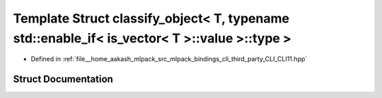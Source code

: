 .. _exhale_struct_structCLI_1_1detail_1_1classify__object_3_01T_00_01typename_01std_1_1enable__if_3_01is__vector_3443d9b8235a958a08a600b17efc486a2:

Template Struct classify_object< T, typename std::enable_if< is_vector< T >::value >::type >
============================================================================================

- Defined in :ref:`file__home_aakash_mlpack_src_mlpack_bindings_cli_third_party_CLI_CLI11.hpp`


Struct Documentation
--------------------


.. doxygenstruct:: CLI::detail::classify_object< T, typename std::enable_if< is_vector< T >::value >::type >
   :members:
   :protected-members:
   :undoc-members: